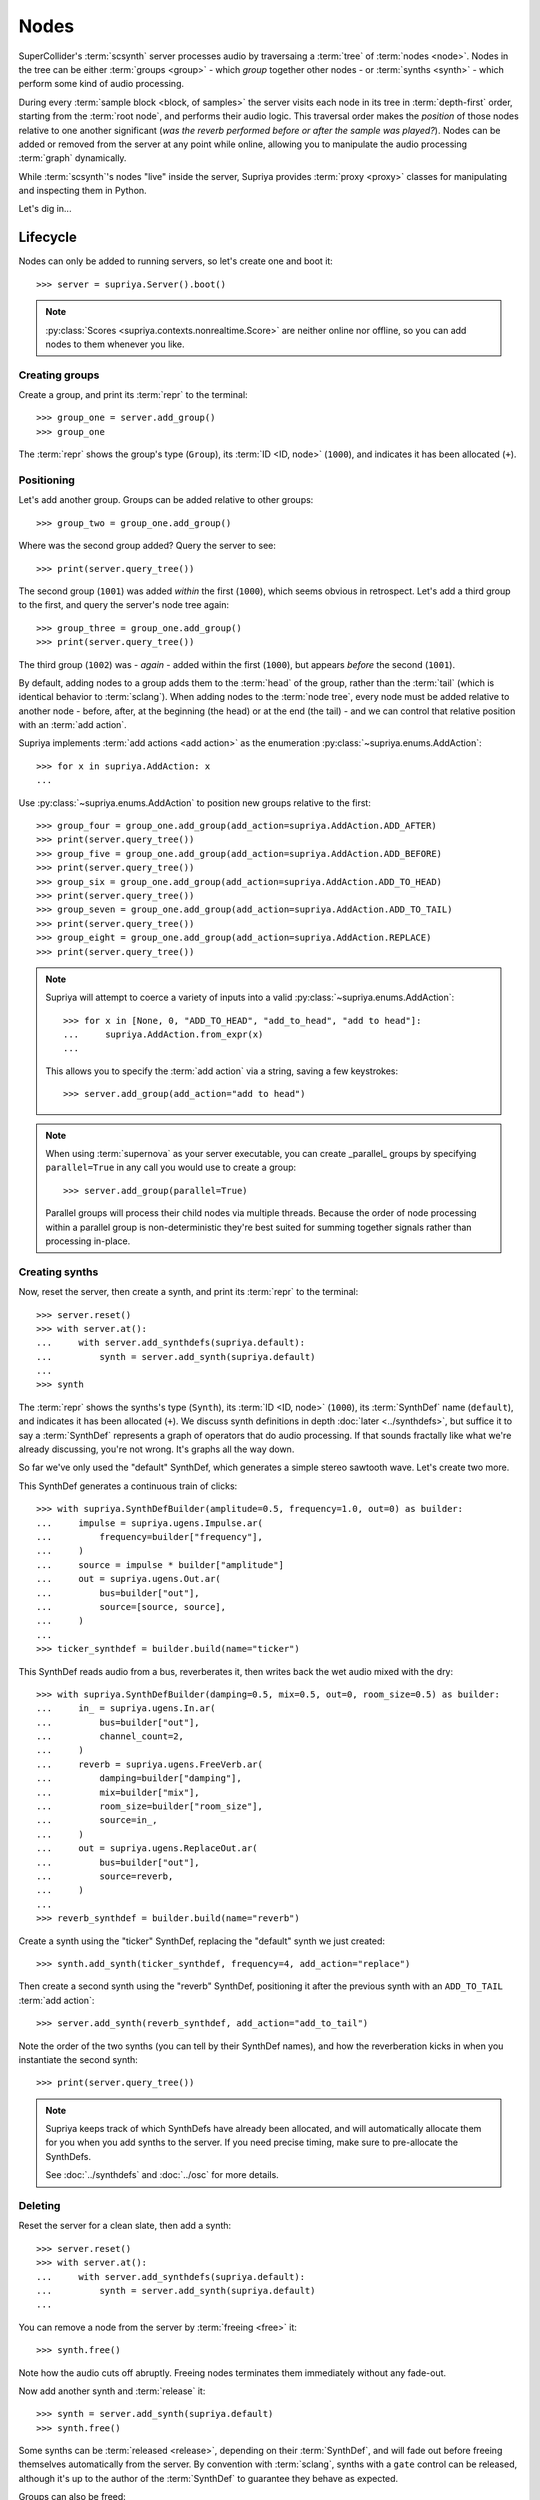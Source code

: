 Nodes
=====

SuperCollider's :term:`scsynth` server processes audio by traversaing a
:term:`tree` of :term:`nodes <node>`. Nodes in the tree can be either
:term:`groups <group>` - which *group* together other nodes - or :term:`synths
<synth>` - which perform some kind of audio processing.

During every :term:`sample block <block, of samples>` the server visits each
node in its tree in :term:`depth-first` order, starting from the :term:`root
node`, and performs their audio logic. This traversal order makes the
*position* of those nodes relative to one another significant (*was the reverb
performed before or after the sample was played?*).  Nodes can be added or
removed from the server at any point while online, allowing you to manipulate
the audio processing :term:`graph` dynamically.

While :term:`scsynth`'s nodes "live" inside the server, Supriya provides
:term:`proxy <proxy>` classes for manipulating and inspecting them in Python.

Let's dig in...

Lifecycle
---------

Nodes can only be added to running servers, so let's create one and boot it::

    >>> server = supriya.Server().boot()

.. note::

   :py:class:`Scores <supriya.contexts.nonrealtime.Score>` are neither online
   nor offline, so you can add nodes to them whenever you like.

Creating groups
```````````````

Create a group, and print its :term:`repr` to the terminal::

    >>> group_one = server.add_group()
    >>> group_one

The :term:`repr` shows the group's type (``Group``), its :term:`ID <ID, node>`
(``1000``), and indicates it has been allocated (``+``).

Positioning
```````````

Let's add another group. Groups can be added relative to other groups::

    >>> group_two = group_one.add_group()

Where was the second group added? Query the server to see::

    >>> print(server.query_tree())

The second group (``1001``) was added *within* the first (``1000``), which
seems obvious in retrospect. Let's add a third group to the first, and query
the server's node tree again::

    >>> group_three = group_one.add_group()
    >>> print(server.query_tree())

The third group (``1002``) was - *again* - added within the first (``1000``), but
appears *before* the second (``1001``).

By default, adding nodes to a group adds them to the :term:`head` of the group,
rather than the :term:`tail` (which is identical behavior to :term:`sclang`).
When adding nodes to the :term:`node tree`, every node must be added relative
to another node - before, after, at the beginning (the head) or at the end (the
tail) - and we can control that relative position with an :term:`add action`.

Supriya implements :term:`add actions <add action>` as the enumeration
:py:class:`~supriya.enums.AddAction`::

    >>> for x in supriya.AddAction: x
    ...

Use :py:class:`~supriya.enums.AddAction` to position new groups relative to the
first::

    >>> group_four = group_one.add_group(add_action=supriya.AddAction.ADD_AFTER)
    >>> print(server.query_tree())
    >>> group_five = group_one.add_group(add_action=supriya.AddAction.ADD_BEFORE)
    >>> print(server.query_tree())
    >>> group_six = group_one.add_group(add_action=supriya.AddAction.ADD_TO_HEAD)
    >>> print(server.query_tree())
    >>> group_seven = group_one.add_group(add_action=supriya.AddAction.ADD_TO_TAIL)
    >>> print(server.query_tree())
    >>> group_eight = group_one.add_group(add_action=supriya.AddAction.REPLACE)
    >>> print(server.query_tree())

.. note::

    Supriya will attempt to coerce a variety of inputs into a valid
    :py:class:`~supriya.enums.AddAction`::

        >>> for x in [None, 0, "ADD_TO_HEAD", "add_to_head", "add to head"]:
        ...     supriya.AddAction.from_expr(x)
        ...

    This allows you to specify the :term:`add action` via a string, saving a
    few keystrokes::

        >>> server.add_group(add_action="add to head")

.. note::

    When using :term:`supernova` as your server executable, you can create
    _parallel_ groups by specifying ``parallel=True`` in any call you would use
    to create a group::

        >>> server.add_group(parallel=True)

    Parallel groups will process their child nodes via multiple threads.
    Because the order of node processing within a parallel group is
    non-deterministic they're best suited for summing together signals rather
    than processing in-place.

Creating synths
```````````````

Now, reset the server, then create a synth, and print its :term:`repr` to the
terminal::

    >>> server.reset()
    >>> with server.at():
    ...     with server.add_synthdefs(supriya.default):
    ...         synth = server.add_synth(supriya.default)
    ...
    >>> synth

The :term:`repr` shows the synths's type (``Synth``), its :term:`ID <ID, node>`
(``1000``), its :term:`SynthDef` name (``default``), and indicates it has been
allocated (``+``). We discuss synth definitions in depth :doc:`later
<../synthdefs>`, but suffice it to say a :term:`SynthDef` represents a
graph of operators that do audio processing. If that sounds fractally like what
we're already discussing, you're not wrong. It's graphs all the way down.

So far we've only used the "default" SynthDef, which generates a simple stereo
sawtooth wave. Let's create two more.

This SynthDef generates a continuous train of clicks::

    >>> with supriya.SynthDefBuilder(amplitude=0.5, frequency=1.0, out=0) as builder:
    ...     impulse = supriya.ugens.Impulse.ar( 
    ...         frequency=builder["frequency"],
    ...     )
    ...     source = impulse * builder["amplitude"]
    ...     out = supriya.ugens.Out.ar(
    ...         bus=builder["out"],
    ...         source=[source, source],
    ...     )
    ...
    >>> ticker_synthdef = builder.build(name="ticker")

This SynthDef reads audio from a bus, reverberates it, then writes back the
wet audio mixed with the dry::

    >>> with supriya.SynthDefBuilder(damping=0.5, mix=0.5, out=0, room_size=0.5) as builder:
    ...     in_ = supriya.ugens.In.ar(
    ...         bus=builder["out"],
    ...         channel_count=2,
    ...     )
    ...     reverb = supriya.ugens.FreeVerb.ar(
    ...         damping=builder["damping"],
    ...         mix=builder["mix"],
    ...         room_size=builder["room_size"],
    ...         source=in_,
    ...     ) 
    ...     out = supriya.ugens.ReplaceOut.ar(
    ...         bus=builder["out"],
    ...         source=reverb,
    ...     )
    ...
    >>> reverb_synthdef = builder.build(name="reverb")
  
Create a synth using the "ticker" SynthDef, replacing the "default" synth we
just created::

    >>> synth.add_synth(ticker_synthdef, frequency=4, add_action="replace")

Then create a second synth using the "reverb" SynthDef, positioning it after
the previous synth with an ``ADD_TO_TAIL`` :term:`add action`::

    >>> server.add_synth(reverb_synthdef, add_action="add_to_tail")

Note the order of the two synths (you can tell by their SynthDef names), and
how the reverberation kicks in when you instantiate the second synth::

    >>> print(server.query_tree())

.. note::

    Supriya keeps track of which SynthDefs have already been allocated, and
    will automatically allocate them for you when you add synths to the server.
    If you need precise timing, make sure to pre-allocate the SynthDefs.

    See :doc:`../synthdefs` and :doc:`../osc` for more details.

Deleting
````````

Reset the server for a clean slate, then add a synth::

    >>> server.reset()
    >>> with server.at():
    ...     with server.add_synthdefs(supriya.default):
    ...         synth = server.add_synth(supriya.default)
    ...

You can remove a node from the server by :term:`freeing <free>` it::

    >>> synth.free()

Note how the audio cuts off abruptly. Freeing nodes terminates them immediately
without any fade-out.

Now add another synth and :term:`release` it::

    >>> synth = server.add_synth(supriya.default)
    >>> synth.free()

Some synths can be :term:`released <release>`, depending on their
:term:`SynthDef`, and will fade out before freeing themselves automatically
from the server. By convention with :term:`sclang`, synths with a ``gate``
control can be released, although it's up to the author of the :term:`SynthDef`
to guarantee they behave as expected.

.. book::
    :hide:

    >>> synth.free()

Groups can also be freed::

    >>> group = server.add_group()
    >>> group.free()

Inspection
----------

Reset the server for a clean slate::

    >>> server.reset()

... then create a group and add three synths to it::

    >>> with server.at():
    ...     group = server.add_group()
    ...     with server.add_synthdefs(supriya.default):
    ...         synth_a = group.add_synth(supriya.default, frequency=333)
    ...         synth_b = group.add_synth(supriya.default, frequency=444)
    ...         synth_c = group.add_synth(supriya.default, frequency=555)
    ...

Every node has a ``id_`` and a reference to its context::

    >>> group.id_, group.context
    >>> synth_a.id_, synth_a.context
    >>> synth_b.id_, synth_b.context
    >>> synth_c.id_, synth_c.context

.. book::
    :hide:

    >>> server.sync()

Position
````````

Nodes know about their position in the :term:`node tree`.

.. caution::

    This position information is cached on our realtime context based off of
    the various ``/n_go`` and ``/n_end`` messages sent back by :term:`scsynth`,
    so must be taken with a grain of salt - it may be stale by the time you act
    upon it.

The synths we created know that the group we (also) created is their :term:`parent`::

    >>> synth_a.parent

And they know the entire :term:`parentage` between themself and their :term:`root`::

    >>> for node in synth_a.parentage:
    ...     node
    ...

Likewise, the group we created knows about its children::

    >>> for node in group.children:
    ...     node
    ...

Querying controls
`````````````````

We can query each synth's ``frequency`` and ``amplitude``::

    >>> synth_a.get("frequency", "amplitude")
    >>> synth_b.get("frequency", "amplitude")
    >>> synth_c.get("frequency", "amplitude")

Interaction
-----------

Reset the server for a clean slate::

    >>> server.reset()

... then add a group, a *ticker* synth and a *reverb* synth using the two
:term:`SynthDefs <SynthDef>` we defined earlier::

    >>> group = server.add_group()
    >>> with server.at():
    ...     with server.add_synthdefs(ticker_synthdef, reverb_synthdef):
    ...         ticker_synth = group.add_synth(ticker_synthdef)
    ...         reverb_synth = group.add_synth(reverb_synthdef, add_action="add_to_tail")
    ...

Note the click train emitted by the *ticker* synth and the reverberation added
by the *reverb* synth. 

Now we'll interact with these three nodes to modify their sound ...

Moving
``````

Nodes can be moved relative to other nodes, using the same :term:`add actions
<add action>` used when allocating nodes.

Move the *reverb* synth to the :term:`head` of its parent group - *before* the
*ticker* synth - and notice how the click train's reverberation dies out::

    >>> reverb_synth.move(group, "add_to_head")
    >>> print(group)

Now move the *reverb* synth *after* the *ticker* synth, and listen to the
reverberation return::

    >>> reverb_synth.move(ticker_synth, "add_after")
    >>> print(group)

Setting controls
````````````````

Setting controls on nodes via :py:meth:`~supriya.contexts.entities.Node.set`.

Change the *ticker* synth's frequency control to ``1`` :term:`Hertz`, clicking
once every second::

    >>> ticker_synth.set(frequency=1)

Change the *reverb* synth's "room-size" control to ``0.1`` to reduce the size
of the simulated reverb space::

    >>> reverb_synth.set(room_size=0.1)

Multiple controls can be set on a synth simultaneously. Let's create a long
bright reverb by changing both the reverb's *room size* and its *damping*::

    >>> reverb_synth.set(damping=0.1, room_size=0.95)

Because groups are aware of their child synths' controls, we can set the
control of any of their children by setting it on the group.

Let's set the frequency of the *ticker* synth's click train by setting
``frequency`` on the parent group::

    >>> group.set(frequency=10.0)

The group does not *actually have* a ``frequency`` control - it just propagates
the control setting to any synth in its :term:`subtree`.

Query the node tree to see the control settings::

    >>> print(server.query_tree())

Pausing
```````

Nodes can be paused and unpaused. Paused synths perform no audio processing,
and all children of paused groups are considered paused.

Let's pause the *ticker* synth, and notice how the click train stops::

    >>> ticker_synth.pause()

You can still hear the reverberation from the *reverb* synth since it wasn't
paused.

Unpause the *ticker* synth to resume the click train::

    >>> ticker_synth.unpause()

Now let's pause the *ticker* and *reverb* synths' parent group::

    >>> group.pause()

Notice how audio is completely silenced, both the *ticker*'s click train and
the *reverb*'s reverberation.

Unpause the parent group to resume audio processing::

    >>> group.unpause()

Configuration
-------------

The maximum number of nodes available in a context is controlled by its options.

- Options.maximum_node_count
- Options.initial_node_id
